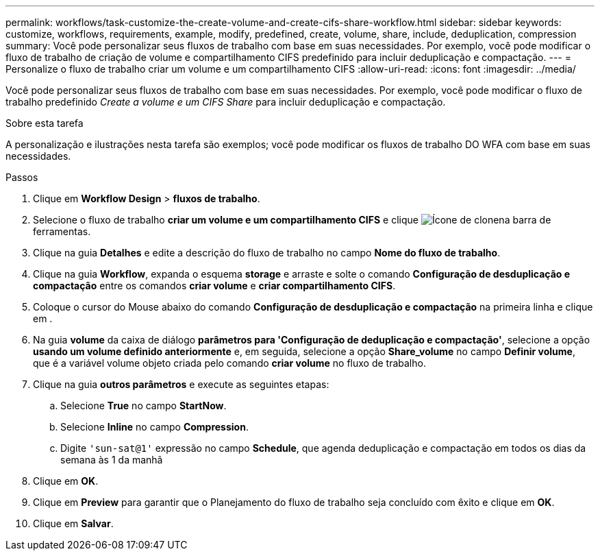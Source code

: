 ---
permalink: workflows/task-customize-the-create-volume-and-create-cifs-share-workflow.html 
sidebar: sidebar 
keywords: customize, workflows, requirements, example, modify, predefined, create, volume, share, include, deduplication, compression 
summary: Você pode personalizar seus fluxos de trabalho com base em suas necessidades. Por exemplo, você pode modificar o fluxo de trabalho de criação de volume e compartilhamento CIFS predefinido para incluir deduplicação e compactação. 
---
= Personalize o fluxo de trabalho criar um volume e um compartilhamento CIFS
:allow-uri-read: 
:icons: font
:imagesdir: ../media/


[role="lead"]
Você pode personalizar seus fluxos de trabalho com base em suas necessidades. Por exemplo, você pode modificar o fluxo de trabalho predefinido _Create a volume e um CIFS Share_ para incluir deduplicação e compactação.

.Sobre esta tarefa
A personalização e ilustrações nesta tarefa são exemplos; você pode modificar os fluxos de trabalho DO WFA com base em suas necessidades.

.Passos
. Clique em *Workflow Design* > *fluxos de trabalho*.
. Selecione o fluxo de trabalho *criar um volume e um compartilhamento CIFS* e clique image:../media/clone_wfa_icon.gif["Ícone de clone"]na barra de ferramentas.
. Clique na guia *Detalhes* e edite a descrição do fluxo de trabalho no campo *Nome do fluxo de trabalho*.
. Clique na guia *Workflow*, expanda o esquema *storage* e arraste e solte o comando *Configuração de desduplicação e compactação* entre os comandos *criar volume* e *criar compartilhamento CIFS*.
. Coloque o cursor do Mouse abaixo do comando *Configuração de desduplicação e compactação* na primeira linha e clique image:../media/add_object_wfa_icon.gif[""]em .
. Na guia *volume* da caixa de diálogo *parâmetros para 'Configuração de deduplicação e compactação'*, selecione a opção *usando um volume definido anteriormente* e, em seguida, selecione a opção *Share_volume* no campo *Definir volume*, que é a variável volume objeto criada pelo comando *criar volume* no fluxo de trabalho.
. Clique na guia *outros parâmetros* e execute as seguintes etapas:
+
.. Selecione *True* no campo *StartNow*.
.. Selecione *Inline* no campo *Compression*.
.. Digite `'sun-sat@1'` expressão no campo *Schedule*, que agenda deduplicação e compactação em todos os dias da semana às 1 da manhã


. Clique em *OK*.
. Clique em *Preview* para garantir que o Planejamento do fluxo de trabalho seja concluído com êxito e clique em *OK*.
. Clique em *Salvar*.

